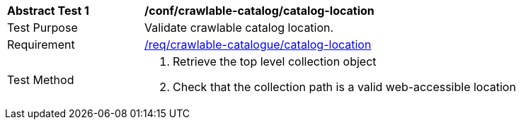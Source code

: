 [[ats_crawlable-catalog_catalog-location]]
[width="90%",cols="2,6a"]
|===
^|*Abstract Test {counter:ats-id}* |*/conf/crawlable-catalog/catalog-location*
^|Test Purpose |Validate crawlable catalog location.
^|Requirement |<<req_crawlable-catalog_catalog-location,/req/crawlable-catalogue/catalog-location>>
^|Test Method |. Retrieve the top level collection object
. Check that the collection path is a valid web-accessible location
|===
